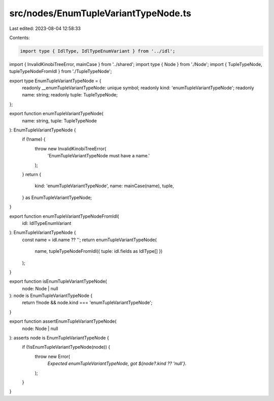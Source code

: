 src/nodes/EnumTupleVariantTypeNode.ts
=====================================

Last edited: 2023-08-04 12:58:33

Contents:

.. code-block:: ts

    import type { IdlType, IdlTypeEnumVariant } from '../idl';
import { InvalidKinobiTreeError, mainCase } from '../shared';
import type { Node } from './Node';
import { TupleTypeNode, tupleTypeNodeFromIdl } from './TupleTypeNode';

export type EnumTupleVariantTypeNode = {
  readonly __enumTupleVariantTypeNode: unique symbol;
  readonly kind: 'enumTupleVariantTypeNode';
  readonly name: string;
  readonly tuple: TupleTypeNode;
};

export function enumTupleVariantTypeNode(
  name: string,
  tuple: TupleTypeNode
): EnumTupleVariantTypeNode {
  if (!name) {
    throw new InvalidKinobiTreeError(
      'EnumTupleVariantTypeNode must have a name.'
    );
  }
  return {
    kind: 'enumTupleVariantTypeNode',
    name: mainCase(name),
    tuple,
  } as EnumTupleVariantTypeNode;
}

export function enumTupleVariantTypeNodeFromIdl(
  idl: IdlTypeEnumVariant
): EnumTupleVariantTypeNode {
  const name = idl.name ?? '';
  return enumTupleVariantTypeNode(
    name,
    tupleTypeNodeFromIdl({ tuple: idl.fields as IdlType[] })
  );
}

export function isEnumTupleVariantTypeNode(
  node: Node | null
): node is EnumTupleVariantTypeNode {
  return !!node && node.kind === 'enumTupleVariantTypeNode';
}

export function assertEnumTupleVariantTypeNode(
  node: Node | null
): asserts node is EnumTupleVariantTypeNode {
  if (!isEnumTupleVariantTypeNode(node)) {
    throw new Error(
      `Expected enumTupleVariantTypeNode, got ${node?.kind ?? 'null'}.`
    );
  }
}


